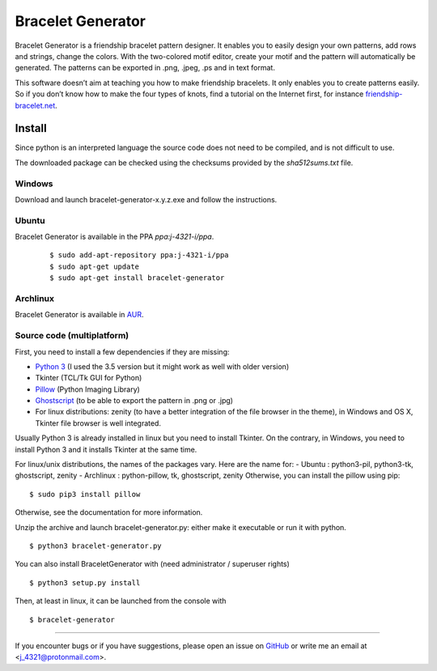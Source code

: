 ##################
Bracelet Generator
##################

|Release|_ |Windows| |Linux| |Mac| |License|_

Bracelet Generator is a friendship bracelet pattern designer.
It enables you to easily design your own patterns, add rows and strings,
change the colors. With the two-colored motif editor,
create your motif and the pattern will automatically be generated.
The patterns can be exported in .png, .jpeg, .ps and in text format.

This software doesn’t aim at teaching you how to make friendship bracelets.
It only enables you to create patterns easily. So if you don’t know how to
make the four types of knots, find a tutorial on the Internet first,
for instance `friendship-bracelet.net <http://friendship-bracelets.net/tutorials.php>`__.


Install
=======

Since python is an interpreted language the source code does not need to
be compiled, and is not difficult to use.

The downloaded package can be checked using the checksums provided by the `sha512sums.txt` file.

Windows
-------

Download and launch bracelet-generator-x.y.z.exe and follow the instructions.

Ubuntu
------

Bracelet Generator is available in the PPA `ppa:j-4321-i/ppa`.

    ::

        $ sudo add-apt-repository ppa:j-4321-i/ppa
        $ sudo apt-get update
        $ sudo apt-get install bracelet-generator

Archlinux
---------

Bracelet Generator is available in `AUR <https://aur.archlinux.org/packages/bracelet-generator>`__.

Source code (multiplatform)
---------------------------

First, you need to install a few dependencies if they are missing:

- `Python 3 <https://www.python.org/downloads/release/python-352>`__ (I used the 3.5 version but it might work as well with older version)

- Tkinter (TCL/Tk GUI for Python)

- `Pillow <https://pypi.python.org/pypi/Pillow/3.3.1>`__ (Python Imaging Library)


- `Ghostscript <http://ghostscript.com/download/gsdnld.html>`__ (to be able to export the pattern in .png or .jpg)

- For linux distributions: zenity (to have a better integration of the file browser in the theme), in Windows and OS X, Tkinter file browser is well integrated.

Usually Python 3 is already installed in linux but you need to install
Tkinter. On the contrary, in Windows, you need to install Python 3 and
it installs Tkinter at the same time.

For linux/unix distributions, the names of the packages vary.
Here are the name for:
- Ubuntu : python3-pil, python3-tk, ghostscript, zenity
- Archlinux : python-pillow, tk, ghostscript, zenity
Otherwise, you can install the pillow using pip:

::

    $ sudo pip3 install pillow

Otherwise, see the documentation for more information.

Unzip the archive and launch bracelet-generator.py: either make it
executable or run it with python.

::

    $ python3 bracelet-generator.py

You can also install BraceletGenerator with (need administrator /
superuser rights)

::

    $ python3 setup.py install

Then, at least in linux, it can be launched from the console with

::

    $ bracelet-generator


---------------------------------------------------------------------------

If you encounter bugs or if you have suggestions, please open an issue
on `GitHub <https://github.com/j4321/BraceletGenerator/issues>`__ or write me an
email at <j_4321@protonmail.com>.


.. |Release| image:: https://badge.fury.io/gh/j4321%2FBraceletGenerator.svg
    :alt: Latest Release
.. _Release: https://badge.fury.io/gh/j4321%2FBraceletGenerator
.. |Windows| image:: https://img.shields.io/badge/platform-Windows-blue.svg
    :alt: Windows
.. |Linux| image:: https://img.shields.io/badge/platform-Linux-blue.svg
    :alt: Linux
.. |Mac| image:: https://img.shields.io/badge/platform-Mac-blue.svg
    :alt: Mac
.. |License| image:: https://img.shields.io/github/license/j4321/BraceletGenerator.svg
.. _License: https://www.gnu.org/licenses/gpl-3.0.en.html
